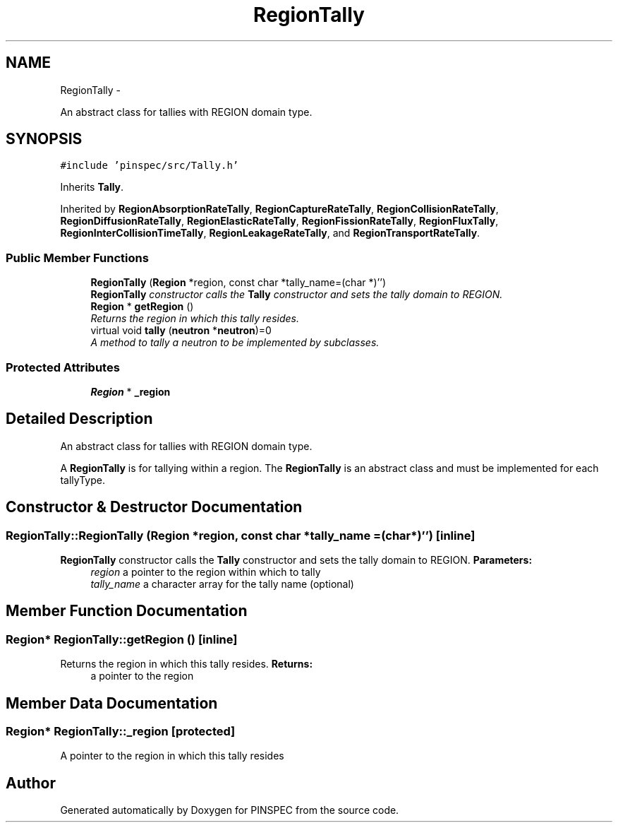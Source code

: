 .TH "RegionTally" 3 "Wed Apr 10 2013" "Version 0.1" "PINSPEC" \" -*- nroff -*-
.ad l
.nh
.SH NAME
RegionTally \- 
.PP
An abstract class for tallies with REGION domain type\&.  

.SH SYNOPSIS
.br
.PP
.PP
\fC#include 'pinspec/src/Tally\&.h'\fP
.PP
Inherits \fBTally\fP\&.
.PP
Inherited by \fBRegionAbsorptionRateTally\fP, \fBRegionCaptureRateTally\fP, \fBRegionCollisionRateTally\fP, \fBRegionDiffusionRateTally\fP, \fBRegionElasticRateTally\fP, \fBRegionFissionRateTally\fP, \fBRegionFluxTally\fP, \fBRegionInterCollisionTimeTally\fP, \fBRegionLeakageRateTally\fP, and \fBRegionTransportRateTally\fP\&.
.SS "Public Member Functions"

.in +1c
.ti -1c
.RI "\fBRegionTally\fP (\fBRegion\fP *region, const char *tally_name=(char *)'')"
.br
.RI "\fI\fBRegionTally\fP constructor calls the \fBTally\fP constructor and sets the tally domain to REGION\&. \fP"
.ti -1c
.RI "\fBRegion\fP * \fBgetRegion\fP ()"
.br
.RI "\fIReturns the region in which this tally resides\&. \fP"
.ti -1c
.RI "virtual void \fBtally\fP (\fBneutron\fP *\fBneutron\fP)=0"
.br
.RI "\fIA method to tally a neutron to be implemented by subclasses\&. \fP"
.in -1c
.SS "Protected Attributes"

.in +1c
.ti -1c
.RI "\fBRegion\fP * \fB_region\fP"
.br
.in -1c
.SH "Detailed Description"
.PP 
An abstract class for tallies with REGION domain type\&. 

A \fBRegionTally\fP is for tallying within a region\&. The \fBRegionTally\fP is an abstract class and must be implemented for each tallyType\&. 
.SH "Constructor & Destructor Documentation"
.PP 
.SS "RegionTally::RegionTally (\fBRegion\fP *region, const char *tally_name = \fC(char*)''\fP)\fC [inline]\fP"

.PP
\fBRegionTally\fP constructor calls the \fBTally\fP constructor and sets the tally domain to REGION\&. \fBParameters:\fP
.RS 4
\fIregion\fP a pointer to the region within which to tally 
.br
\fItally_name\fP a character array for the tally name (optional) 
.RE
.PP

.SH "Member Function Documentation"
.PP 
.SS "\fBRegion\fP* RegionTally::getRegion ()\fC [inline]\fP"

.PP
Returns the region in which this tally resides\&. \fBReturns:\fP
.RS 4
a pointer to the region 
.RE
.PP

.SH "Member Data Documentation"
.PP 
.SS "\fBRegion\fP* RegionTally::_region\fC [protected]\fP"
A pointer to the region in which this tally resides 

.SH "Author"
.PP 
Generated automatically by Doxygen for PINSPEC from the source code\&.
